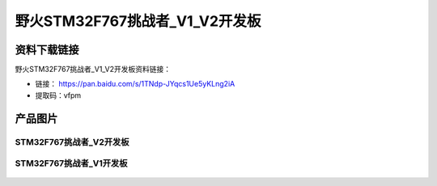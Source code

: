 
野火STM32F767挑战者_V1_V2开发板
============================

资料下载链接
------------

野火STM32F767挑战者_V1_V2开发板资料链接：

- 链接： https://pan.baidu.com/s/1TNdp-JYqcs1Ue5yKLng2iA
- 提取码：vfpm

产品图片
--------

STM32F767挑战者_V2开发板
~~~~~~~~~~~~~~~~~~~~~~~~

.. figure:: media/stm32f767_tiaozhanzhe_v2/stm32f767_tiaozhanzhe_v2.jpg
   :alt: STM32F767挑战者_V2开发板





STM32F767挑战者_V1开发板
~~~~~~~~~~~~~~~~~~~~~~~~

.. figure:: media/stm32f767_tiaozhanzhe_v1/stm32f767_tiaozhanzhe_v1.jpg
   :alt: STM32F767挑战者_V1开发板


